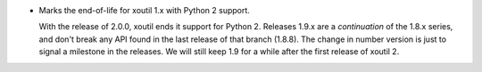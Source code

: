- Marks the end-of-life for xoutil 1.x with Python 2 support.

  With the release of 2.0.0, xoutil ends it support for Python 2.  Releases
  1.9.x are a *continuation* of the 1.8.x series, and don't break any API
  found in the last release of that branch (1.8.8).  The change in number
  version is just to signal a milestone in the releases.  We will still keep
  1.9 for a while after the first release of xoutil 2.
